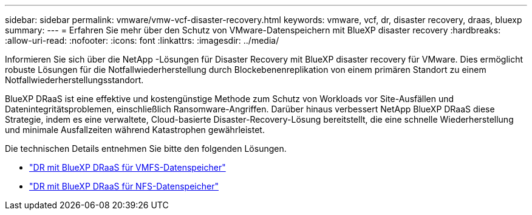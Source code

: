 ---
sidebar: sidebar 
permalink: vmware/vmw-vcf-disaster-recovery.html 
keywords: vmware, vcf, dr, disaster recovery, draas, bluexp 
summary:  
---
= Erfahren Sie mehr über den Schutz von VMware-Datenspeichern mit BlueXP disaster recovery
:hardbreaks:
:allow-uri-read: 
:nofooter: 
:icons: font
:linkattrs: 
:imagesdir: ../media/


[role="lead"]
Informieren Sie sich über die NetApp -Lösungen für Disaster Recovery mit BlueXP disaster recovery für VMware.  Dies ermöglicht robuste Lösungen für die Notfallwiederherstellung durch Blockebenenreplikation von einem primären Standort zu einem Notfallwiederherstellungsstandort.

BlueXP DRaaS ist eine effektive und kostengünstige Methode zum Schutz von Workloads vor Site-Ausfällen und Datenintegritätsproblemen, einschließlich Ransomware-Angriffen.  Darüber hinaus verbessert NetApp BlueXP DRaaS diese Strategie, indem es eine verwaltete, Cloud-basierte Disaster-Recovery-Lösung bereitstellt, die eine schnelle Wiederherstellung und minimale Ausfallzeiten während Katastrophen gewährleistet.

Die technischen Details entnehmen Sie bitte den folgenden Lösungen.

* link:vmw-disaster-recovery-vmfs.html["DR mit BlueXP DRaaS für VMFS-Datenspeicher"]
* link:vmw-disaster-recovery-nfs.html["DR mit BlueXP DRaaS für NFS-Datenspeicher"]

